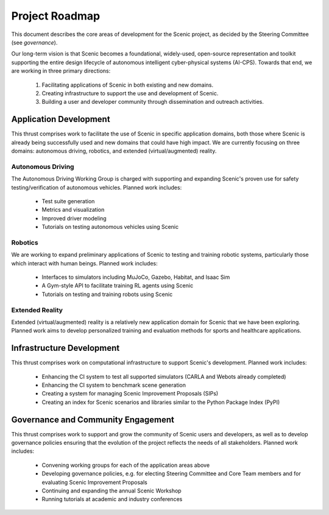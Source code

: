 Project Roadmap
===============

This document describes the core areas of development for the Scenic project, as decided by the Steering Committee (see `governance`).

Our long-term vision is that Scenic becomes a foundational, widely-used, open-source representation and toolkit supporting the entire design lifecycle of autonomous intelligent cyber-physical systems (AI-CPS). Towards that end, we are working in three primary directions:

    1. Facilitating applications of Scenic in both existing and new domains.
    2. Creating infrastructure to support the use and development of Scenic.
    3. Building a user and developer community through dissemination and outreach activities.


Application Development
-----------------------

This thrust comprises work to facilitate the use of Scenic in specific application domains, both those where Scenic is already being successfully used and new domains that could have high impact. We are currently focusing on three domains: autonomous driving, robotics, and extended (virtual/augmented) reality.

Autonomous Driving
~~~~~~~~~~~~~~~~~~

The Autonomous Driving Working Group is charged with supporting and expanding Scenic's proven use for safety testing/verification of autonomous vehicles. Planned work includes:

    * Test suite generation
    * Metrics and visualization
    * Improved driver modeling
    * Tutorials on testing autonomous vehicles using Scenic


Robotics
~~~~~~~~

We are working to expand preliminary applications of Scenic to testing and training robotic systems, particularly those which interact with human beings. Planned work includes:

    * Interfaces to simulators including MuJoCo, Gazebo, Habitat, and Isaac Sim
    * A Gym-style API to facilitate training RL agents using Scenic
    * Tutorials on testing and training robots using Scenic


Extended Reality
~~~~~~~~~~~~~~~~

Extended (virtual/augmented) reality is a relatively new application domain for Scenic that we have been exploring. Planned work aims to develop personalized training and evaluation methods for sports and healthcare applications.


Infrastructure Development
--------------------------

This thrust comprises work on computational infrastructure to support Scenic's development. Planned work includes:

    * Enhancing the CI system to test all supported simulators (CARLA and Webots already completed)
    * Enhancing the CI system to benchmark scene generation
    * Creating a system for managing Scenic Improvement Proposals (SIPs)
    * Creating an index for Scenic scenarios and libraries similar to the Python Package Index (PyPI)


Governance and Community Engagement
-----------------------------------

This thrust comprises work to support and grow the community of Scenic users and developers, as well as to develop governance policies ensuring that the evolution of the project reflects the needs of all stakeholders. Planned work includes:

    * Convening working groups for each of the application areas above
    * Developing governance policies, e.g. for electing Steering Committee and Core Team members and for evaluating Scenic Improvement Proposals
    * Continuing and expanding the annual Scenic Workshop
    * Running tutorials at academic and industry conferences
